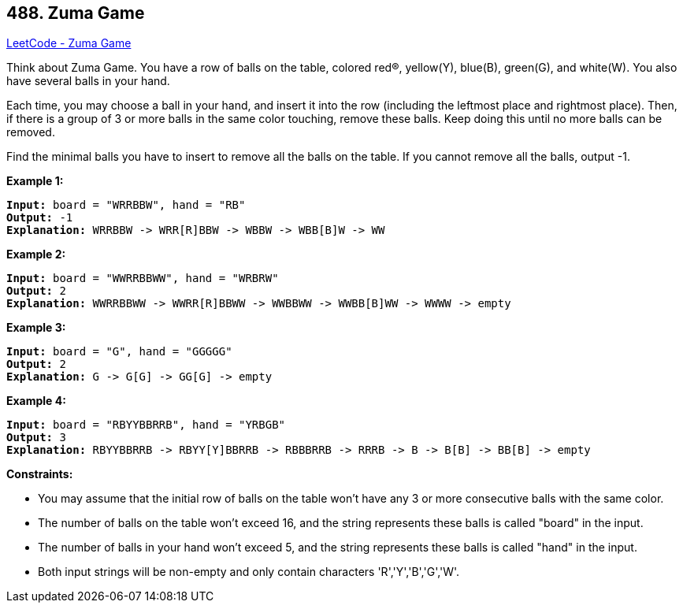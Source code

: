 == 488. Zuma Game

https://leetcode.com/problems/zuma-game/[LeetCode - Zuma Game]

Think about Zuma Game. You have a row of balls on the table, colored red(R), yellow(Y), blue(B), green(G), and white(W). You also have several balls in your hand.

Each time, you may choose a ball in your hand, and insert it into the row (including the leftmost place and rightmost place). Then, if there is a group of 3 or more balls in the same color touching, remove these balls. Keep doing this until no more balls can be removed.

Find the minimal balls you have to insert to remove all the balls on the table. If you cannot remove all the balls, output -1.

 
*Example 1:*

[subs="verbatim,quotes,macros"]
----
*Input:* board = "WRRBBW", hand = "RB"
*Output:* -1
*Explanation:* WRRBBW -> WRR[R]BBW -> WBBW -> WBB[B]W -> WW
----

*Example 2:*

[subs="verbatim,quotes,macros"]
----
*Input:* board = "WWRRBBWW", hand = "WRBRW"
*Output:* 2
*Explanation:* WWRRBBWW -> WWRR[R]BBWW -> WWBBWW -> WWBB[B]WW -> WWWW -> empty
----

*Example 3:*

[subs="verbatim,quotes,macros"]
----
*Input:* board = "G", hand = "GGGGG"
*Output:* 2
*Explanation:* G -> G[G] -> GG[G] -> empty 
----

*Example 4:*

[subs="verbatim,quotes,macros"]
----
*Input:* board = "RBYYBBRRB", hand = "YRBGB"
*Output:* 3
*Explanation:* RBYYBBRRB -> RBYY[Y]BBRRB -> RBBBRRB -> RRRB -> B -> B[B] -> BB[B] -> empty 
----

 
*Constraints:*


* You may assume that the initial row of balls on the table won&rsquo;t have any 3 or more consecutive balls with the same color.
* The number of balls on the table won't exceed 16, and the string represents these balls is called "board" in the input.
* The number of balls in your hand won't exceed 5, and the string represents these balls is called "hand" in the input.
* Both input strings will be non-empty and only contain characters 'R','Y','B','G','W'.


